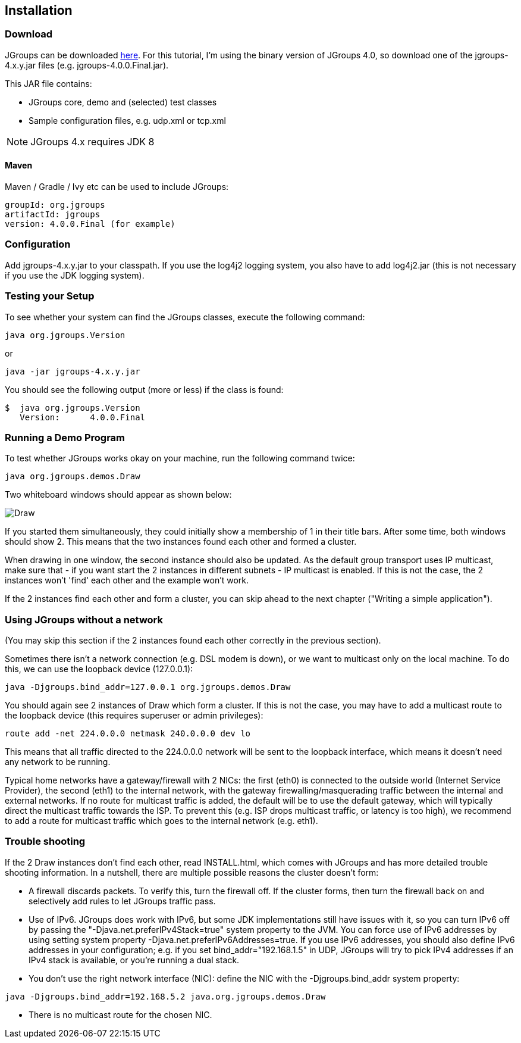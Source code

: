 
== Installation



=== Download
JGroups can be downloaded http://sourceforge.net/projects/javagroups/files/JGroups[here].
For this tutorial, I'm using the binary version of JGroups 4.0, so download one of the jgroups-4.x.y.jar
files (e.g. jgroups-4.0.0.Final.jar).
        

This JAR file contains:
            
* JGroups core, demo and (selected) test classes
* Sample configuration files, e.g. udp.xml or tcp.xml


NOTE: JGroups 4.x requires JDK 8


==== Maven
Maven / Gradle / Ivy etc can be used to include JGroups:

```
groupId: org.jgroups
artifactId: jgroups
version: 4.0.0.Final (for example)
```



=== Configuration
Add jgroups-4.x.y.jar to your classpath. If you use the log4j2 logging system, you also have to add log4j2.jar
(this is not necessary if you use the JDK logging system).
        



=== Testing your Setup
To see whether your system can find the JGroups classes, execute the following command:

----
java org.jgroups.Version
----

or

----
java -jar jgroups-4.x.y.jar
----

You should see the following output (more or less) if the class is found:

----
$  java org.jgroups.Version
   Version:      4.0.0.Final
----



=== Running a Demo Program
To test whether JGroups works okay on your machine, run the following command twice:

----
java org.jgroups.demos.Draw
----

Two whiteboard windows should appear as shown below:

image:./images/DrawScreenshot.png["Draw"]

If you started them simultaneously, they could initially show a membership of 1 in their title bars. After some time,
both windows should show 2. This means that the two instances found each other and formed a cluster.
        
When drawing in one window, the second instance should also be updated. As the default group transport uses
IP multicast, make sure that - if you want start the 2 instances in different subnets - IP multicast is enabled.
If this is not the case, the 2 instances won't 'find' each other and the example won't work.

If the 2 instances find each other and form a cluster, you can skip ahead to the next chapter
("Writing a simple application").
        



=== Using JGroups without a network
(You may skip this section if the 2 instances found each other correctly in the previous section).
        
Sometimes there isn't a network connection (e.g. DSL modem is down), or we want to multicast only on the
local machine. To do this, we can use the loopback device (127.0.0.1):

----
java -Djgroups.bind_addr=127.0.0.1 org.jgroups.demos.Draw
----

You should again see 2 instances of Draw which form a cluster. If this is not the case, you may
have to add a multicast route to the loopback device (this requires superuser or admin privileges):
        
----
route add -net 224.0.0.0 netmask 240.0.0.0 dev lo
----

This means that all traffic directed to the 224.0.0.0 network will be sent to the loopback interface,
which means it doesn't need any network to be running.
        

Typical home networks have a gateway/firewall with 2 NICs: the first (eth0) is connected to the outside
world (Internet Service Provider), the second (eth1) to the internal network, with the gateway
firewalling/masquerading traffic between the internal and external networks. If no route for multicast
traffic is added, the default will be to use the default gateway, which will typically direct the
multicast traffic towards the ISP. To prevent this (e.g. ISP drops multicast traffic, or latency is too
high), we recommend to add a route for multicast traffic which goes to the internal network (e.g. eth1).
        

=== Trouble shooting
If the 2 Draw instances don't find each other, read INSTALL.html, which comes with JGroups and has more
detailed trouble shooting information. In a nutshell, there are multiple possible reasons the cluster
doesn't form:
            
* A firewall discards packets. To verify this, turn the firewall off. If the cluster forms, then turn
  the firewall back on and selectively add rules to let JGroups traffic pass.
* Use of IPv6. JGroups does work with IPv6, but some JDK implementations still have issues with it, so
  you can turn IPv6 off by passing the "-Djava.net.preferIPv4Stack=true" system property to the JVM.
  You can force use of IPv6 addresses by using setting system property
  -Djava.net.preferIPv6Addresses=true. If you use IPv6 addresses, you should also define IPv6 addresses
  in your configuration; e.g. if you set bind_addr="192.168.1.5" in UDP, JGroups will try to pick
  IPv4 addresses if an IPv4 stack is available, or you're running a dual stack.
* You don't use the right network interface (NIC): define the NIC with the -Djgroups.bind_addr system
  property:
----
java -Djgroups.bind_addr=192.168.5.2 java.org.jgroups.demos.Draw
----
* There is no multicast route for the chosen NIC.


        

